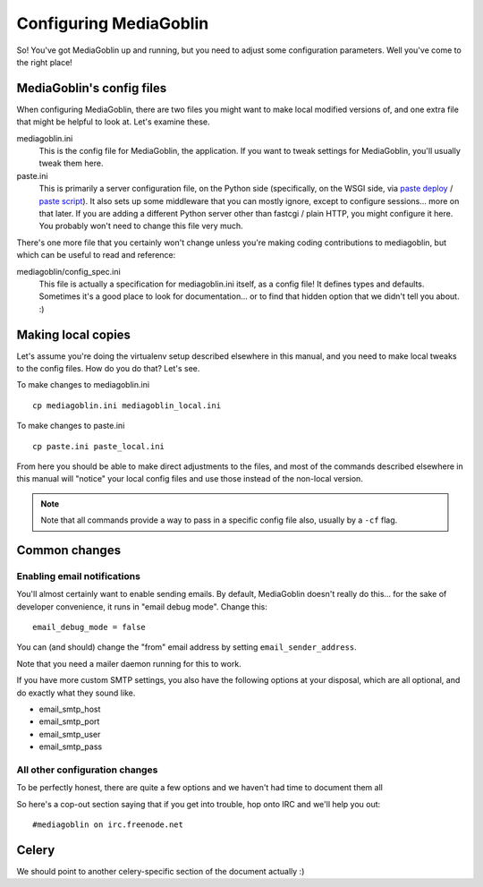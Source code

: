 .. _configuration-chapter:

========================
Configuring MediaGoblin
========================

So!  You've got MediaGoblin up and running, but you need to adjust
some configuration parameters.  Well you've come to the right place!

MediaGoblin's config files
==========================

When configuring MediaGoblin, there are two files you might want to
make local modified versions of, and one extra file that might be
helpful to look at.  Let's examine these.

mediagoblin.ini
  This is the config file for MediaGoblin, the application.  If you want to
  tweak settings for MediaGoblin, you'll usually tweak them here.

paste.ini
  This is primarily a server configuration file, on the Python side
  (specifically, on the WSGI side, via `paste deploy
  <http://pythonpaste.org/deploy/>`_ / `paste script
  <http://pythonpaste.org/script/>`_).  It also sets up some
  middleware that you can mostly ignore, except to configure
  sessions... more on that later.  If you are adding a different
  Python server other than fastcgi / plain HTTP, you might configure
  it here.  You probably won't need to change this file very much.


There's one more file that you certainly won't change unless you're
making coding contributions to mediagoblin, but which can be useful to
read and reference:

mediagoblin/config_spec.ini
  This file is actually a specification for mediagoblin.ini itself, as
  a config file!  It defines types and defaults.  Sometimes it's a
  good place to look for documentation... or to find that hidden
  option that we didn't tell you about. :)


Making local copies
===================

Let's assume you're doing the virtualenv setup described elsewhere in this
manual, and you need to make local tweaks to the config files. How do you do 
that? Let's see.

To make changes to mediagoblin.ini ::

    cp mediagoblin.ini mediagoblin_local.ini

To make changes to paste.ini ::

    cp paste.ini paste_local.ini

From here you should be able to make direct adjustments to the files,
and most of the commands described elsewhere in this manual will "notice"
your local config files and use those instead of the non-local version.

.. note::

   Note that all commands provide a way to pass in a specific config
   file also, usually by a ``-cf`` flag.


Common changes
==============

Enabling email notifications
----------------------------

You'll almost certainly want to enable sending emails.  By default,
MediaGoblin doesn't really do this... for the sake of developer
convenience, it runs in "email debug mode".  Change this::

    email_debug_mode = false

You can (and should) change the "from" email address by setting
``email_sender_address``.

Note that you need a mailer daemon running for this to work.

If you have more custom SMTP settings, you also have the following
options at your disposal, which are all optional, and do exactly what
they sound like.

- email_smtp_host
- email_smtp_port
- email_smtp_user
- email_smtp_pass

All other configuration changes
-------------------------------

To be perfectly honest, there are quite a few options and we haven't had
time to document them all

So here's a cop-out section saying that if you get into trouble, hop
onto IRC and we'll help you out::

    #mediagoblin on irc.freenode.net

Celery
======

We should point to another celery-specific section of the document
actually :)
